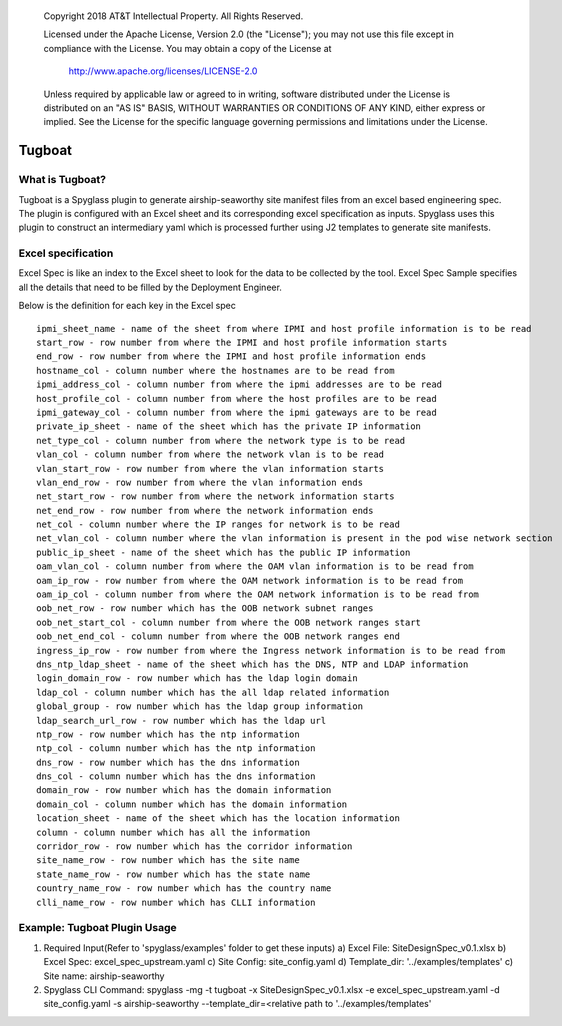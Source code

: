 
      Copyright 2018 AT&T Intellectual Property.
      All Rights Reserved.

      Licensed under the Apache License, Version 2.0 (the "License"); you may
      not use this file except in compliance with the License. You may obtain
      a copy of the License at

          http://www.apache.org/licenses/LICENSE-2.0

      Unless required by applicable law or agreed to in writing, software
      distributed under the License is distributed on an "AS IS" BASIS, WITHOUT
      WARRANTIES OR CONDITIONS OF ANY KIND, either express or implied. See the
      License for the specific language governing permissions and limitations
      under the License.

.. _tugboatinfo:

=======
Tugboat
=======

What is Tugboat?
----------------

Tugboat is a Spyglass plugin to generate airship-seaworthy site manifest files
from an excel based engineering spec. The plugin is configured with an Excel
sheet and its corresponding excel specification as inputs. Spyglass uses this
plugin to construct an intermediary yaml which is processed further using J2
templates to generate site manifests.

Excel specification
-------------------
Excel Spec is like an index to the Excel sheet to look for the data to be
collected by the tool. Excel Spec Sample specifies all the details that
need to be filled by the Deployment Engineer.

Below is the definition for each key in the Excel spec

::


     ipmi_sheet_name - name of the sheet from where IPMI and host profile information is to be read
     start_row - row number from where the IPMI and host profile information starts
     end_row - row number from where the IPMI and host profile information ends
     hostname_col - column number where the hostnames are to be read from
     ipmi_address_col - column number from where the ipmi addresses are to be read
     host_profile_col - column number from where the host profiles are to be read
     ipmi_gateway_col - column number from where the ipmi gateways are to be read
     private_ip_sheet - name of the sheet which has the private IP information
     net_type_col - column number from where the network type is to be read
     vlan_col - column number from where the network vlan is to be read
     vlan_start_row - row number from where the vlan information starts
     vlan_end_row - row number from where the vlan information ends
     net_start_row - row number from where the network information starts
     net_end_row - row number from where the network information ends
     net_col - column number where the IP ranges for network is to be read
     net_vlan_col - column number where the vlan information is present in the pod wise network section
     public_ip_sheet - name of the sheet which has the public IP information
     oam_vlan_col - column number from where the OAM vlan information is to be read from
     oam_ip_row - row number from where the OAM network information is to be read from
     oam_ip_col - column number from where the OAM network information is to be read from
     oob_net_row - row number which has the OOB network subnet ranges
     oob_net_start_col - column number from where the OOB network ranges start
     oob_net_end_col - column number from where the OOB network ranges end
     ingress_ip_row - row number from where the Ingress network information is to be read from
     dns_ntp_ldap_sheet - name of the sheet which has the DNS, NTP and LDAP information
     login_domain_row - row number which has the ldap login domain
     ldap_col - column number which has the all ldap related information
     global_group - row number which has the ldap group information
     ldap_search_url_row - row number which has the ldap url
     ntp_row - row number which has the ntp information
     ntp_col - column number which has the ntp information
     dns_row - row number which has the dns information
     dns_col - column number which has the dns information
     domain_row - row number which has the domain information
     domain_col - column number which has the domain information
     location_sheet - name of the sheet which has the location information
     column - column number which has all the information
     corridor_row - row number which has the corridor information
     site_name_row - row number which has the site name
     state_name_row - row number which has the state name
     country_name_row - row number which has the country name
     clli_name_row - row number which has CLLI information

Example: Tugboat Plugin Usage
-----------------------------
1. Required Input(Refer to 'spyglass/examples' folder to get these inputs)
   a) Excel File: SiteDesignSpec_v0.1.xlsx
   b) Excel Spec: excel_spec_upstream.yaml
   c) Site Config: site_config.yaml
   d) Template_dir: '../examples/templates'
   c) Site name: airship-seaworthy

2. Spyglass CLI Command:
   spyglass -mg -t tugboat -x SiteDesignSpec_v0.1.xlsx -e excel_spec_upstream.yaml -d site_config.yaml -s airship-seaworthy --template_dir=<relative path to '../examples/templates'

